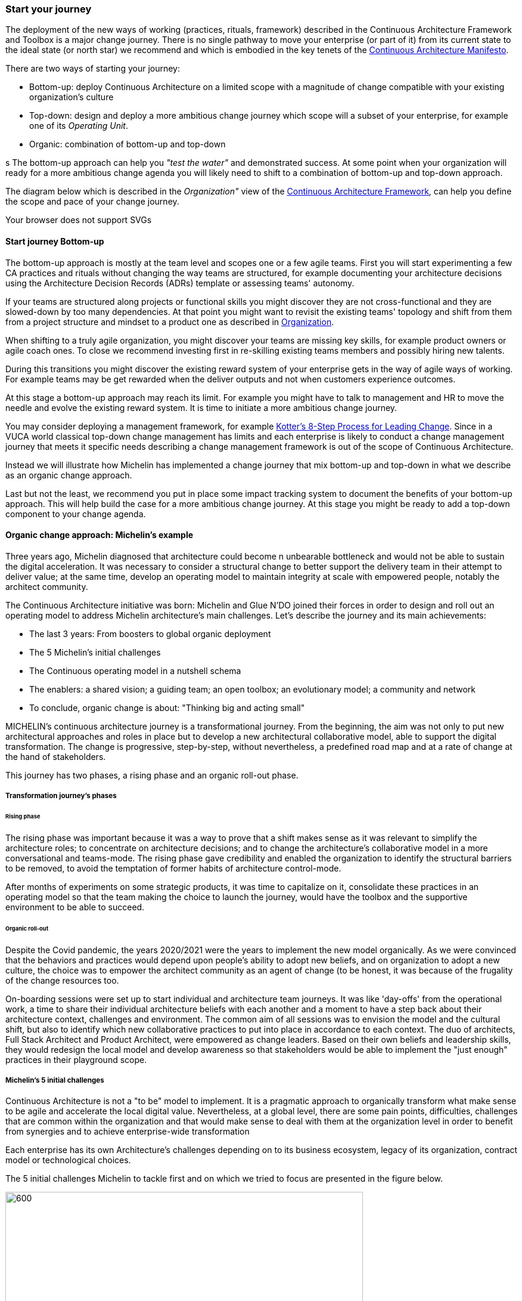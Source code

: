 [[start-your-journey]]
=== Start your journey

The deployment of the new ways of working (practices, rituals, framework) described in the Continuous Architecture Framework and Toolbox is a major change journey. There is no single pathway to move your enterprise (or part of it) from its current state to the ideal state (or north star) we recommend and which is embodied in the key tenets of the link:/docs/manifest/manifesto.html[Continuous Architecture Manifesto].

There are two ways of starting your journey:

* Bottom-up: deploy Continuous Architecture on a limited scope with a magnitude of change compatible with your existing organization's culture
* Top-down: design and deploy a more ambitious change journey which scope will a subset of your enterprise, for example one of its _Operating Unit_.
* Organic: combination of bottom-up and top-down

s
The bottom-up approach can help you _"test the water"_ and demonstrated success. At some point when your organization will ready for a more ambitious change agenda you will likely need to shift to a combination of bottom-up and top-down approach.

The diagram below which is described in the _Organization"_ view of the link:/docs/framework/framework.html[Continuous Architecture Framework], can help you define the scope and pace of your change journey. 

++++
<object type="image/svg+xml" data="img/organization.svg">Your browser does not support SVGs</object>
++++

==== Start journey Bottom-up 

The bottom-up approach is mostly at the team level and scopes one or a few agile teams. First you will start experimenting a few CA practices and rituals without changing the way teams are structured, for example documenting your architecture decisions using the Architecture Decision Records (ADRs) template or assessing teams' autonomy. 

If your teams are structured along projects or functional skills you might discover they are not cross-functional and they are slowed-down by too many dependencies. At that point you might want to revisit the existing teams' topology and shift from them from a project structure and mindset to a product one as described in link:/docs/framework/organization.html[Organization].

When shifting to a truly agile organization, you might discover your teams are missing key skills, for example product owners or agile coach ones. To close we recommend investing first in re-skilling existing teams members and possibly hiring new talents.

During this transitions you might discover the existing reward system of your enterprise gets in the way of agile ways of working. For example teams may be get rewarded when the deliver outputs and not when customers experience outcomes.

At this stage a bottom-up approach may reach its limit. For example you might have to talk to management and HR to move the needle and evolve the existing reward system. It is time to initiate a more ambitious change journey.

You may consider deploying a management framework, for example link:https://www.kotterinc.com/8-steps-process-for-leading-change/[Kotter's 8-Step Process for Leading Change]. Since in a VUCA world classical top-down change management has limits and each enterprise is likely to conduct a change management journey that meets it specific needs describing a change management framework is out of the scope of Continuous Architecture.

Instead we will illustrate how Michelin has implemented a change journey that mix bottom-up and top-down in what we describe as an organic change approach. 

Last but not the least, we recommend you put in place some impact tracking system to document the benefits of your bottom-up approach. This will help build the case for a more ambitious change journey. At this stage you might be ready to add a top-down component to your change agenda.
//At Michelin we first concentrated on 5 progress areas as depicted below. 
//Situation potential... Create an environment (to-be developed)

//image:./img/challenges.png[]

[michelin-organic-change]
==== Organic change approach: Michelin's example

Three years ago, Michelin diagnosed that architecture could become n unbearable bottleneck and would not be able to sustain the digital acceleration. It was necessary to consider a structural change to better support the delivery team in their attempt to deliver value; at the same time, develop an operating model to maintain integrity at scale with empowered people, notably the architect community. 

The Continuous Architecture initiative was born: Michelin and Glue N'DO joined their forces in order to design and roll out an operating model to address Michelin architecture's main challenges. 
Let's describe the journey and its main achievements:

* The last 3 years: From boosters to global organic deployment 
* The 5 Michelin's initial challenges 
* The Continuous operating model in a nutshell schema 
* The enablers: a shared vision; a guiding team; an open toolbox; an evolutionary model; a community and network 
* To conclude, organic change is about: "Thinking big and acting small" 

MICHELIN's continuous architecture journey is a transformational journey. From the beginning, the aim was not only to put new architectural approaches and roles in place but to develop a new architectural collaborative model, able to support the digital transformation. The change is progressive, step-by-step, without nevertheless, a predefined road map and at a rate of change at the hand of stakeholders. 

This journey has two phases, a rising phase and an organic roll-out phase.

===== Transformation journey's phases

====== Rising phase 
 
The rising phase was important because it was a way to prove that a shift makes sense as it was relevant to simplify the architecture roles; to concentrate on architecture decisions; and to change the architecture's collaborative model in a more conversational and teams-mode. The rising phase gave credibility and enabled the organization to identify the structural barriers to be removed, to avoid the temptation of former habits of architecture control-mode.

After months of experiments on some strategic products, it was time to capitalize on it, consolidate these practices in an operating model so that the team making the choice to launch the journey, would have the toolbox and the supportive environment to be able to succeed. 

====== Organic roll-out 

Despite the Covid pandemic, the years 2020/2021 were the years to implement the new model organically. As we were convinced that the behaviors and practices would depend upon people’s ability to adopt new beliefs, and on organization to adopt a new culture, the choice was to empower the architect community as an agent of change (to be honest, it was because of the frugality of the change resources too.

On-boarding sessions were set up to start individual and architecture team journeys. It was like 'day-offs' from the operational work, a time to share their individual architecture beliefs with each another and a moment to have a step back about their architecture context, challenges and environment. The common aim of all sessions was to envision the model and the cultural shift, but also to identify which new collaborative practices to put into place in accordance to each context. The duo of architects, Full Stack Architect and Product Architect, were empowered as change leaders. Based on their own beliefs and leadership skills, they would redesign the local model and develop awareness so that stakeholders would be able to implement the "just enough" practices in their playground scope. 

===== Michelin's 5 initial challenges

Continuous Architecture is not a "to be" model to implement. It is a pragmatic approach to organically transform what make sense to be agile and accelerate the local digital value.  Nevertheless, at a global level, there are some pain points, difficulties, challenges that are common within the organization and that would make sense to deal with them at the organization level in order to benefit from synergies and to achieve enterprise-wide transformation 

Each enterprise has its own Architecture's challenges depending on to its business ecosystem, legacy of its organization, contract model or technological choices. 

The 5 initial challenges Michelin to tackle first and on which we tried to focus are presented in the figure below.

image:./img/challenges.png[600,600]

Identifying these 5 core challenges was a way to facilitate the choice of practices, roles, rituals accordingly and to act as a "call for action" towards the stakeholders, even though they made the final choice 

====== Connect the dots

Michelin architecture was way too often a top-down approach in the past: architects were pushing their designs to delivery teams and then moving on the next project. It was needed to revisit this approach and adopt a "meet into the middle" one. 

There will always be a Michelin intentional architecture defining company orientation, common capabilities, shared principles : we have an ideal of what we want to do given the constraints and the environment we're evolving in. This provides level enough to allow delivery teams to effectively adapt the intentional part to their specific context in order to develop their product value. 

We also have to consider the emergent design: teams developing products master them and have something to say about their design. They can influence and correct the intentional architecture and also feeds the future with new ideas. However emergent design alone is not sufficient when developing large systems as it can cause excessive rework at some point or under used of business and IT capabilities. 

Hence Michelin aim to enlarge the meet in the middle between intentional architecture and emergent design. The zone is called the dialog zone. It must be opened enough to meet the challenge through a conversational model. 

Concretely, continuous architecture is pushing for rituals or practices to make sure there is some space where this dialog is possible.  

====== Continuous

There is a big change to deal with in the VUCA world: software engineering became continuous : continuous exploration to identify the problem to fix, continuous building to develop the product value, continuous deployment to operate and harvest the value. 





